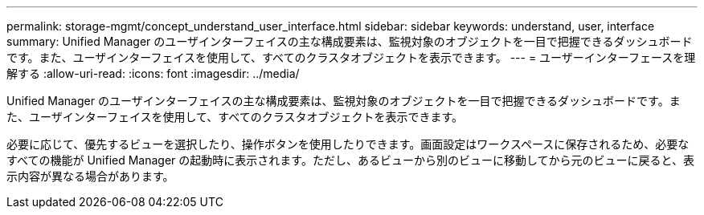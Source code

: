 ---
permalink: storage-mgmt/concept_understand_user_interface.html 
sidebar: sidebar 
keywords: understand, user, interface 
summary: Unified Manager のユーザインターフェイスの主な構成要素は、監視対象のオブジェクトを一目で把握できるダッシュボードです。また、ユーザインターフェイスを使用して、すべてのクラスタオブジェクトを表示できます。 
---
= ユーザーインターフェースを理解する
:allow-uri-read: 
:icons: font
:imagesdir: ../media/


[role="lead"]
Unified Manager のユーザインターフェイスの主な構成要素は、監視対象のオブジェクトを一目で把握できるダッシュボードです。また、ユーザインターフェイスを使用して、すべてのクラスタオブジェクトを表示できます。

必要に応じて、優先するビューを選択したり、操作ボタンを使用したりできます。画面設定はワークスペースに保存されるため、必要なすべての機能が Unified Manager の起動時に表示されます。ただし、あるビューから別のビューに移動してから元のビューに戻ると、表示内容が異なる場合があります。
